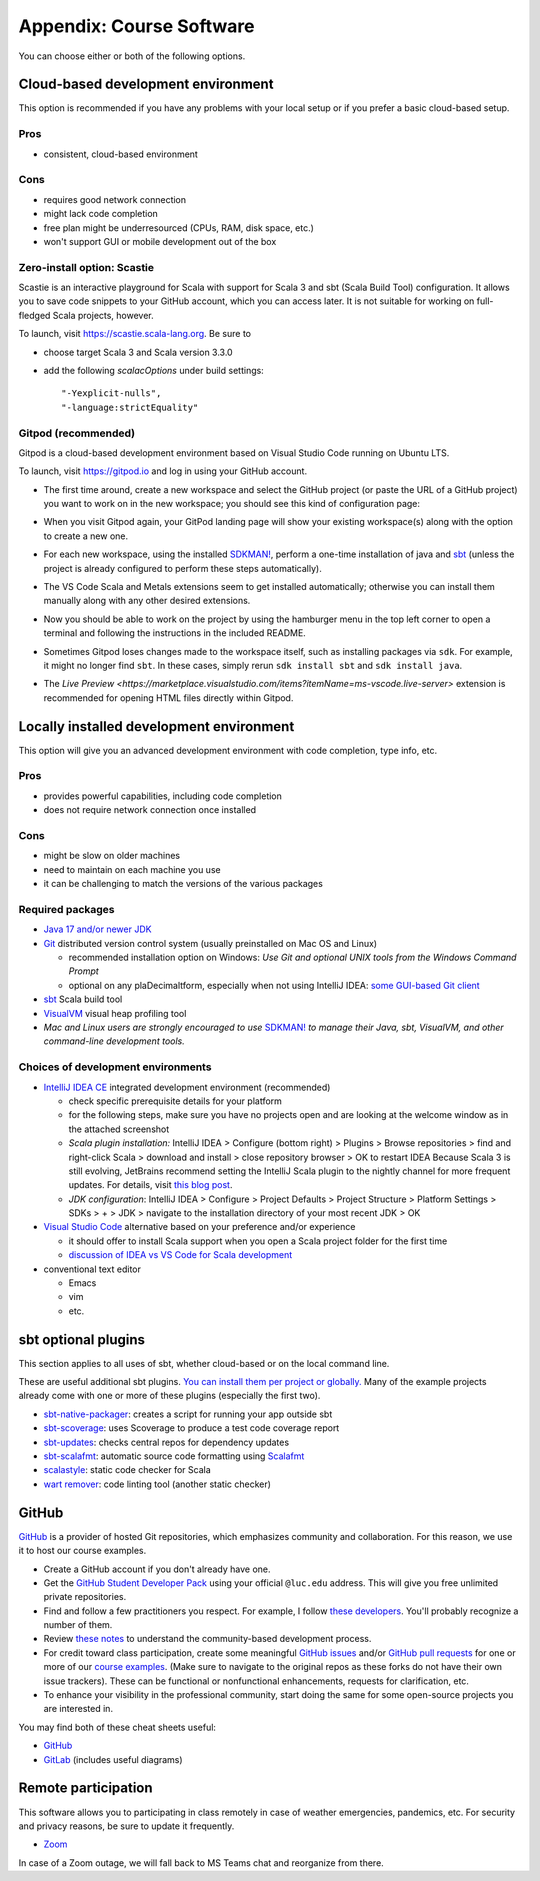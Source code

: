 .. _appendix-software:

Appendix: Course Software
-------------------------

You can choose either or both of the following options.


Cloud-based development environment
~~~~~~~~~~~~~~~~~~~~~~~~~~~~~~~~~~~

This option is recommended if you have any problems with your local setup or if you prefer a basic cloud-based setup.


Pros
````

- consistent, cloud-based environment


Cons
````

- requires good network connection
- might lack code completion
- free plan might be underresourced (CPUs, RAM, disk space, etc.)
- won't support GUI or mobile development out of the box

Zero-install option: Scastie
````````````````````````````

Scastie is an interactive playground for Scala with support for Scala 3 and sbt (Scala Build Tool) configuration.
It allows you to save code snippets to your GitHub account, which you can access later.
It is not suitable for working on full-fledged Scala projects, however.

To launch, visit https://scastie.scala-lang.org.
Be sure to

- choose target Scala 3 and Scala version 3.3.0
- add the following `scalacOptions` under build settings::

    "-Yexplicit-nulls",
    "-language:strictEquality"


Gitpod (recommended)
````````````````````

Gitpod is a cloud-based development environment based on Visual Studio Code running on Ubuntu LTS.

To launch, visit https://gitpod.io and log in using your GitHub account.

- The first time around, create a new workspace and select the GitHub project (or paste the URL of a GitHub project) you want to work on in the new workspace; you should see this kind of configuration page:

  .. image:: images/gitpod.png
  
- When you visit Gitpod again, your GitPod landing page will show your existing workspace(s) along with the option to create a new one.
- For each new workspace, using the installed `SDKMAN! <https://sdkman.io>`_, perform a one-time installation of java and `sbt <https://www.scala-sbt.org/1.x/docs/Installing-sbt-on-Linux.html>`_
  (unless the project is already configured to perform these steps automatically).
- The VS Code Scala and Metals extensions seem to get installed automatically; otherwise you can install them manually along with any other desired extensions.
- Now you should be able to work on the project by using the hamburger menu in the top left corner to open a terminal and following the instructions in the included README.
- Sometimes Gitpod loses changes made to the workspace itself, such as installing packages via ``sdk``. 
  For example, it might no longer find ``sbt``.
  In these cases, simply rerun ``sdk install sbt`` and ``sdk install java``.
- The `Live Preview <https://marketplace.visualstudio.com/items?itemName=ms-vscode.live-server>` extension is recommended for opening HTML files directly within Gitpod.


Locally installed development environment
~~~~~~~~~~~~~~~~~~~~~~~~~~~~~~~~~~~~~~~~~

This option will give you an advanced development environment with code completion, type info, etc.


Pros
````

- provides powerful capabilities, including code completion
- does not require network connection once installed


Cons
````

- might be slow on older machines
- need to maintain on each machine you use
- it can be challenging to match the versions of the various packages


Required packages
`````````````````

- `Java 17 and/or newer JDK <http://www.oracle.com/technetwork/java/javase/downloads/>`_
- `Git <http://git-scm.com/>`_ distributed version control system (usually preinstalled on Mac OS and Linux)

  - recommended installation option on Windows: *Use Git and optional UNIX tools from the Windows Command Prompt*
  - optional on any plaDecimaltform, especially when not using IntelliJ IDEA: `some GUI-based Git client <https://git-scm.com/downloads/guis>`_


- `sbt <https://www.scala-sbt.org/1.x/docs/Setup.html>`_ Scala build tool
- `VisualVM <https://visualvm.github.io/>`_ visual heap profiling tool
- *Mac and Linux users are strongly encouraged to use* `SDKMAN! <https://sdkman.io/>`_ *to manage their Java, sbt, VisualVM, and other command-line development tools.*


Choices of development environments
```````````````````````````````````

- `IntelliJ IDEA CE <https://www.jetbrains.com/idea/download/>`_ integrated development environment (recommended)

  - check specific prerequisite details for your platform
  - for the following steps, make sure you have no projects open and are looking at the welcome window as in the attached screenshot
  - *Scala plugin installation:* IntelliJ IDEA > Configure (bottom right) > Plugins > Browse repositories > find and right-click Scala > download and install > close repository browser > OK to restart IDEA
    Because Scala 3 is still evolving, JetBrains recommend setting the IntelliJ Scala plugin to the nightly channel for more frequent updates. For details, visit `this blog post <https://blog.jetbrains.com/scala/2020/03/17/scala-3-support-in-intellij-scala-plugin/>`_.
  - *JDK configuration*: IntelliJ IDEA > Configure > Project Defaults > Project Structure > Platform Settings > SDKs > + > JDK > navigate to the installation directory of your most recent JDK > OK

- `Visual Studio Code <https://code.visualstudio.com/>`_ alternative based on your preference and/or experience

  - it should offer to install Scala support when you open a Scala project folder for the first time
  - `discussion of IDEA vs VS Code for Scala development <https://stackoverflow.com/a/61156424>`_

- conventional text editor

  - Emacs
  - vim
  - etc.


sbt optional plugins
~~~~~~~~~~~~~~~~~~~~

This section applies to all uses of sbt, whether cloud-based or on the local command line.

These are useful additional sbt plugins. `You can install them per project or globally. <http://www.scala-sbt.org/0.13/tutorial/Using-Plugins.html>`_ Many of the example projects already come with one or more of these plugins (especially the first two).

- `sbt-native-packager <https://github.com/sbt/sbt-native-packager>`_: creates a script for running your app outside sbt
- `sbt-scoverage <https://github.com/scoverage/sbt-scoverage>`_: uses Scoverage to produce a test code coverage report
- `sbt-updates <https://github.com/rtimush/sbt-updates>`_: checks central repos for dependency updates
- `sbt-scalafmt <https://github.com/scalameta/sbt-scalafmt>`_: automatic source code formatting using `Scalafmt <https://scalameta.org/scalafmt/>`_
- `scalastyle <https://github.com/scalastyle/scalastyle-sbt-plugin>`_: static code checker for Scala
- `wart remover <https://github.com/wartremover/wartremover>`_: code linting tool (another static checker)


GitHub
~~~~~~

`GitHub <https://github.com>`_ is a provider of hosted Git repositories, which emphasizes community and collaboration. For this reason, we use it to host our course examples.

- Create a GitHub account if you don't already have one.
- Get the `GitHub Student Developer Pack <https://education.github.com/pack/join>`_ using your official ``@luc.edu`` address. This will give you free unlimited private repositories.
- Find and follow a few practitioners you respect. For example, I follow `these developers <https://github.com/klaeufer?tab=following>`_. You'll probably recognize a number of them.
- Review `these notes <https://guides.github.com/activities/contributing-to-open-source>`_ to understand the community-based development process.
- For credit toward class participation, create some meaningful `GitHub issues <https://guides.github.com/features/issues>`_ and/or `GitHub pull requests <https://help.github.com/articles/using-pull-requests>`_ for one or more of our `course examples <https://github.com/lucproglangcourse>`_. (Make sure to navigate to the original repos as these forks do not have their own issue trackers). These can be functional or nonfunctional enhancements, requests for clarification, etc.
- To enhance your visibility in the professional community, start doing the same for some open-source projects you are interested in.

You may find both of these cheat sheets useful:

- `GitHub <https://education.github.com/git-cheat-sheet-education.pdf>`_
- `GitLab <https://about.gitlab.com/images/press/git-cheat-sheet.pdf>`_ (includes useful diagrams)


Remote participation
~~~~~~~~~~~~~~~~~~~~

This software allows you to participating in class remotely in case of weather emergencies, pandemics, etc.
For security and privacy reasons, be sure to update it frequently.

- `Zoom <https://luc.zoom.us>`_

In case of a Zoom outage, we will fall back to MS Teams chat and reorganize from there.
